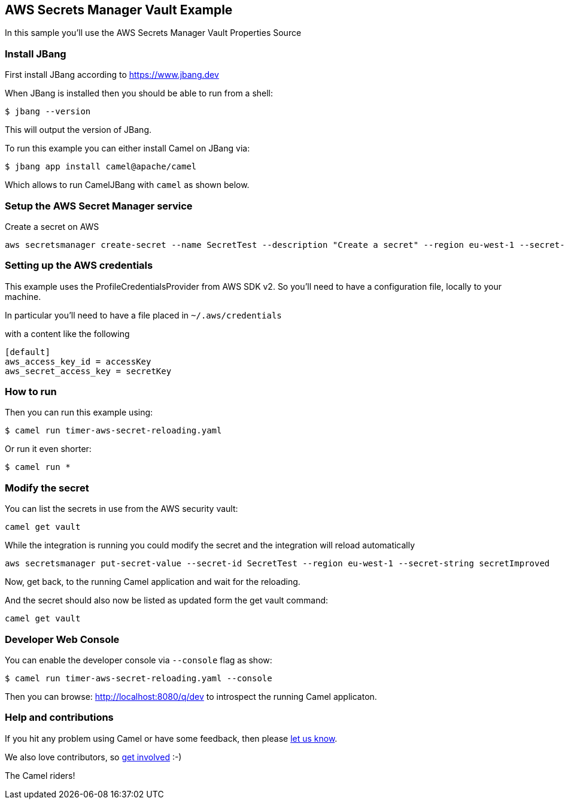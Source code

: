 == AWS Secrets Manager Vault Example

In this sample you'll use the AWS Secrets Manager Vault Properties Source

=== Install JBang

First install JBang according to https://www.jbang.dev

When JBang is installed then you should be able to run from a shell:

[source,sh]
----
$ jbang --version
----

This will output the version of JBang.

To run this example you can either install Camel on JBang via:

[source,sh]
----
$ jbang app install camel@apache/camel
----

Which allows to run CamelJBang with `camel` as shown below.

=== Setup the AWS Secret Manager service

Create a secret on AWS

[source,sh]
----
aws secretsmanager create-secret --name SecretTest --description "Create a secret" --region eu-west-1 --secret-string secret 
----

=== Setting up the AWS credentials

This example uses the ProfileCredentialsProvider from AWS SDK v2. So you'll need to have a configuration file, locally to your machine.

In particular you'll need to have a file placed in `~/.aws/credentials`

with a content like the following

[source,sh]
----
[default]
aws_access_key_id = accessKey
aws_secret_access_key = secretKey
----

=== How to run

Then you can run this example using:

[source,sh]
----
$ camel run timer-aws-secret-reloading.yaml
----

Or run it even shorter:

[source,sh]
----
$ camel run *
----

=== Modify the secret

You can list the secrets in use from the AWS security vault:

[source,sh]
----
camel get vault
----

While the integration is running you could modify the secret and the integration will reload automatically

[source,sh]
----
aws secretsmanager put-secret-value --secret-id SecretTest --region eu-west-1 --secret-string secretImproved
----

Now, get back, to the running Camel application and wait for the reloading.

And the secret should also now be listed as updated form the get vault command:

[source,sh]
----
camel get vault
----

=== Developer Web Console

You can enable the developer console via `--console` flag as show:

[source,sh]
----
$ camel run timer-aws-secret-reloading.yaml --console
----

Then you can browse: http://localhost:8080/q/dev to introspect the running Camel applicaton.


=== Help and contributions

If you hit any problem using Camel or have some feedback, then please
https://camel.apache.org/community/support/[let us know].

We also love contributors, so
https://camel.apache.org/community/contributing/[get involved] :-)

The Camel riders!
